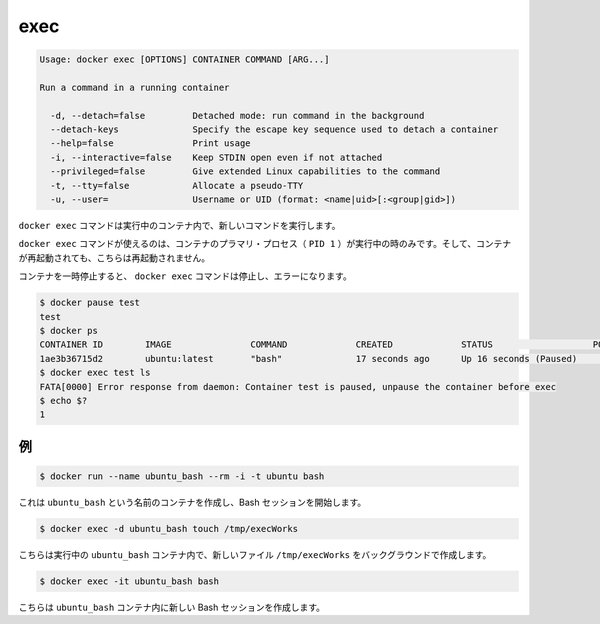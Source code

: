 .. -*- coding: utf-8 -*-
.. URL: https://docs.docker.com/engine/reference/commandline/exec/
.. SOURCE: https://github.com/docker/docker/blob/master/docs/reference/commandline/exec.md
   doc version: 1.10
      https://github.com/docker/docker/commits/master/docs/reference/commandline/exec.md
.. check date: 2016/02/19
.. -------------------------------------------------------------------

.. exec

=======================================
exec
=======================================

.. code-block:: bash

   Usage: docker exec [OPTIONS] CONTAINER COMMAND [ARG...]
   
   Run a command in a running container
   
     -d, --detach=false         Detached mode: run command in the background
     --detach-keys              Specify the escape key sequence used to detach a container
     --help=false               Print usage
     -i, --interactive=false    Keep STDIN open even if not attached
     --privileged=false         Give extended Linux capabilities to the command
     -t, --tty=false            Allocate a pseudo-TTY
     -u, --user=                Username or UID (format: <name|uid>[:<group|gid>])

.. The docker exec command runs a new command in a running container.

``docker exec`` コマンドは実行中のコンテナ内で、新しいコマンドを実行します。

.. The command started using docker exec only runs while the container’s primary process (PID 1) is running, and it is not restarted if the container is restarted.

``docker exec`` コマンドが使えるのは、コンテナのプラマリ・プロセス（ ``PID 1`` ）が実行中の時のみです。そして、コンテナが再起動されても、こちらは再起動されません。

.. If the container is paused, then the docker exec command will fail with an error:

コンテナを一時停止すると、 ``docker exec`` コマンドは停止し、エラーになります。

.. code-block:: bash

   $ docker pause test
   test
   $ docker ps
   CONTAINER ID        IMAGE               COMMAND             CREATED             STATUS                   PORTS               NAMES
   1ae3b36715d2        ubuntu:latest       "bash"              17 seconds ago      Up 16 seconds (Paused)                       test
   $ docker exec test ls
   FATA[0000] Error response from daemon: Container test is paused, unpause the container before exec
   $ echo $?
   1

.. Examples

.. _exec-examples:

例
==========

.. code-block:: bash

   $ docker run --name ubuntu_bash --rm -i -t ubuntu bash

.. This will create a container named ubuntu_bash and start a Bash session.

これは ``ubuntu_bash`` という名前のコンテナを作成し、Bash セッションを開始します。

.. code-block:: bash

   $ docker exec -d ubuntu_bash touch /tmp/execWorks

.. This will create a new file /tmp/execWorks inside the running container ubuntu_bash, in the background.

こちらは実行中の ``ubuntu_bash`` コンテナ内で、新しいファイル ``/tmp/execWorks`` をバックグラウンドで作成します。

.. code-block:: bash

   $ docker exec -it ubuntu_bash bash

.. This will create a new Bash session in the container ubuntu_bash.

こちらは ``ubuntu_bash`` コンテナ内に新しい Bash セッションを作成します。

.. seealso:: 

   exec
      https://docs.docker.com/engine/reference/commandline/exec/
